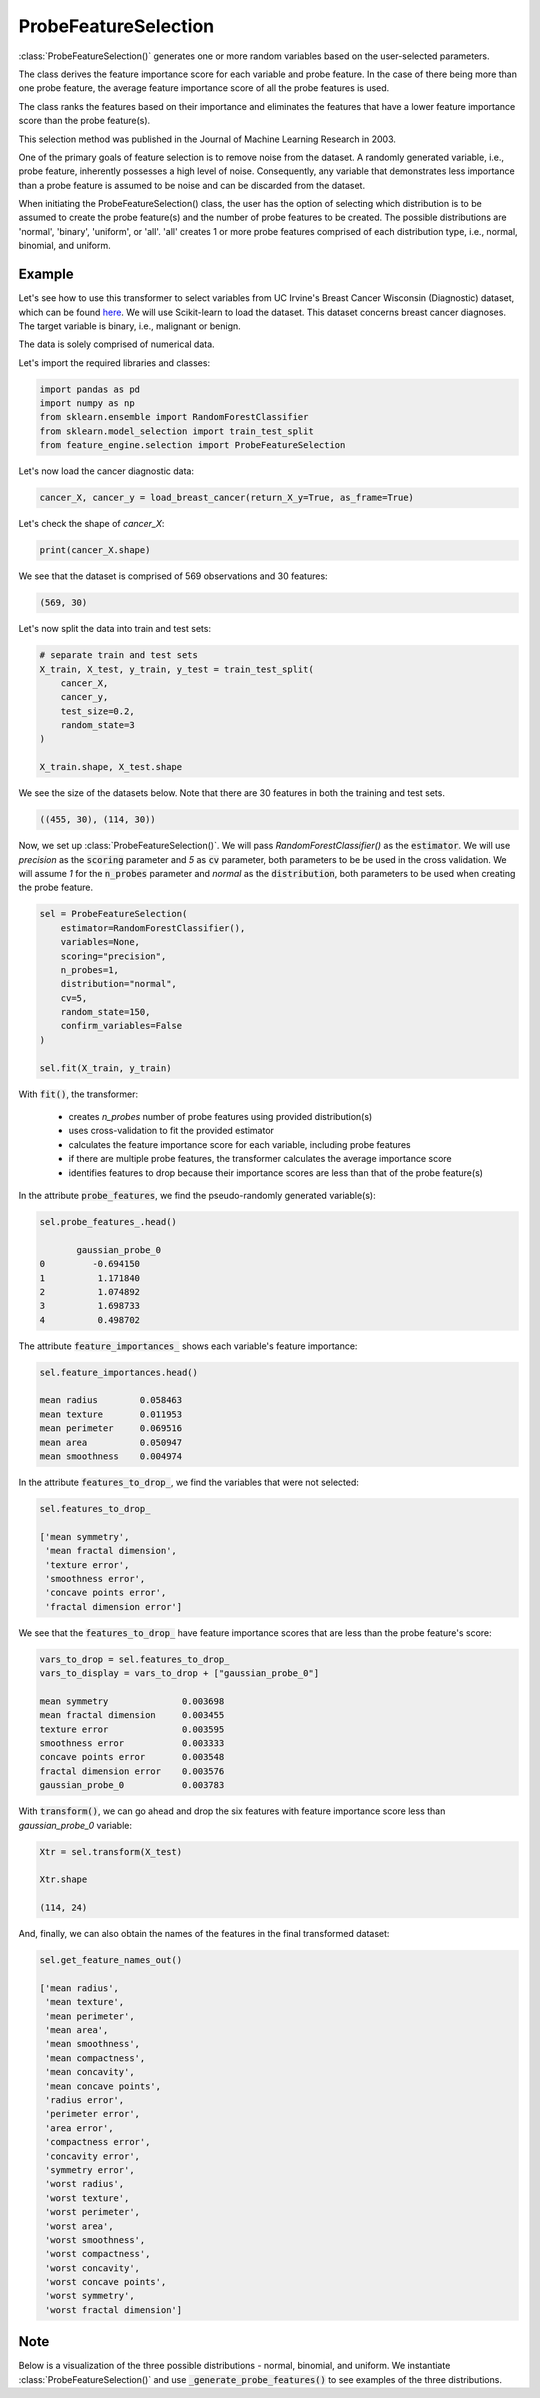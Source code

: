 .. _probe_features:

.. py:currentmodule:: feature_engine.selection

ProbeFeatureSelection
=====================

:class:`ProbeFeatureSelection()` generates one or more random variables based on the
user-selected parameters.

The class derives the feature importance score for each variable and probe feature.
In the case of there being more than one probe feature, the average feature importance
score of all the probe features is used.

The class ranks the features based on their importance and eliminates the features
that have a lower feature importance score than the probe feature(s).

This selection method was published in the Journal of Machine Learning Research in 2003.

One of the primary goals of feature selection is to remove noise from the dataset. A
randomly generated variable, i.e., probe feature, inherently possesses a high level of
noise. Consequently, any variable that demonstrates less importance than a probe feature
is assumed to be noise and can be discarded from the dataset.

When initiating the ProbeFeatureSelection() class, the user has the option of selecting
which distribution is to be assumed to create the probe feature(s) and the number of
probe features to be created. The possible distributions are 'normal', 'binary', 'uniform',
or 'all'. 'all' creates 1 or more probe features comprised of each distribution type,
i.e., normal, binomial, and uniform.

Example
-------
Let's see how to use this transformer to select variables from UC Irvine's Breast Cancer
Wisconsin (Diagnostic) dataset, which can be found `here`_. We will use Scikit-learn to load
the dataset. This dataset concerns breast cancer diagnoses. The target variable is binary, i.e.,
malignant or benign.

The data is solely comprised of numerical data.

.. _here: https://archive.ics.uci.edu/ml/datasets/Breast+Cancer+Wisconsin+(Diagnostic)

Let's import the required libraries and classes:

.. code:: python

    import pandas as pd
    import numpy as np
    from sklearn.ensemble import RandomForestClassifier
    from sklearn.model_selection import train_test_split
    from feature_engine.selection import ProbeFeatureSelection

Let's now load the cancer diagnostic data:

.. code:: python

    cancer_X, cancer_y = load_breast_cancer(return_X_y=True, as_frame=True)

Let's check the shape of `cancer_X`:

.. code:: python

    print(cancer_X.shape)


We see that the dataset is comprised of 569 observations and 30 features:

.. code:: python

    (569, 30)


Let's now split the data into train and test sets:

.. code:: python


    # separate train and test sets
    X_train, X_test, y_train, y_test = train_test_split(
        cancer_X,
        cancer_y,
        test_size=0.2,
        random_state=3
    )

    X_train.shape, X_test.shape

We see the size of the datasets below. Note that there are 30 features in both the
training and test sets.

.. code:: python

    ((455, 30), (114, 30))


Now, we set up :class:`ProbeFeatureSelection()`. We will pass  `RandomForestClassifier()`
as the :code:`estimator`. We will use `precision` as the :code:`scoring` parameter
and `5` as :code:`cv` parameter, both parameters to be be used in the cross validation.
We will assume `1` for the :code:`n_probes` parameter and `normal` as the :code:`distribution`,
both parameters to be used when creating the probe feature.


.. code:: python

    sel = ProbeFeatureSelection(
        estimator=RandomForestClassifier(),
        variables=None,
        scoring="precision",
        n_probes=1,
        distribution="normal",
        cv=5,
        random_state=150,
        confirm_variables=False
    )

    sel.fit(X_train, y_train)

With :code:`fit()`, the transformer:

    - creates `n_probes` number of probe features using provided distribution(s)
    - uses cross-validation to fit the provided estimator
    - calculates the feature importance score for each variable, including probe features
    - if there are multiple probe features, the transformer calculates the average importance score
    - identifies features to drop because their importance scores are less than that of the probe feature(s)


In the attribute :code:`probe_features`, we find the pseudo-randomly generated variable(s):

.. code:: python

    sel.probe_features_.head()

           gaussian_probe_0
    0         -0.694150
    1          1.171840
    2          1.074892
    3          1.698733
    4          0.498702


The attribute :code:`feature_importances_` shows each variable's feature importance:

.. code:: python

    sel.feature_importances.head()

    mean radius        0.058463
    mean texture       0.011953
    mean perimeter     0.069516
    mean area          0.050947
    mean smoothness    0.004974

In the attribute :code:`features_to_drop_`, we find the variables that were not selected:

.. code:: python

    sel.features_to_drop_

    ['mean symmetry',
     'mean fractal dimension',
     'texture error',
     'smoothness error',
     'concave points error',
     'fractal dimension error']

We see that the :code:`features_to_drop_` have feature importance scores that are less
than the probe feature's score:

.. code:: python

    vars_to_drop = sel.features_to_drop_
    vars_to_display = vars_to_drop + ["gaussian_probe_0"]

    mean symmetry              0.003698
    mean fractal dimension     0.003455
    texture error              0.003595
    smoothness error           0.003333
    concave points error       0.003548
    fractal dimension error    0.003576
    gaussian_probe_0           0.003783

With :code:`transform()`, we can go ahead and drop the six features with feature importance score
less than `gaussian_probe_0` variable:

.. code:: python

    Xtr = sel.transform(X_test)

    Xtr.shape

    (114, 24)


And, finally, we can also obtain the names of the features in the final transformed dataset:

.. code:: python

    sel.get_feature_names_out()

    ['mean radius',
     'mean texture',
     'mean perimeter',
     'mean area',
     'mean smoothness',
     'mean compactness',
     'mean concavity',
     'mean concave points',
     'radius error',
     'perimeter error',
     'area error',
     'compactness error',
     'concavity error',
     'symmetry error',
     'worst radius',
     'worst texture',
     'worst perimeter',
     'worst area',
     'worst smoothness',
     'worst compactness',
     'worst concavity',
     'worst concave points',
     'worst symmetry',
     'worst fractal dimension']

Note
----
Below is a visualization of the three possible distributions - normal, binomial, and uniform.
We instantiate :class:`ProbeFeatureSelection()` and use :code:`_generate_probe_features()` to
see examples of the three distributions.

.. code:: python


